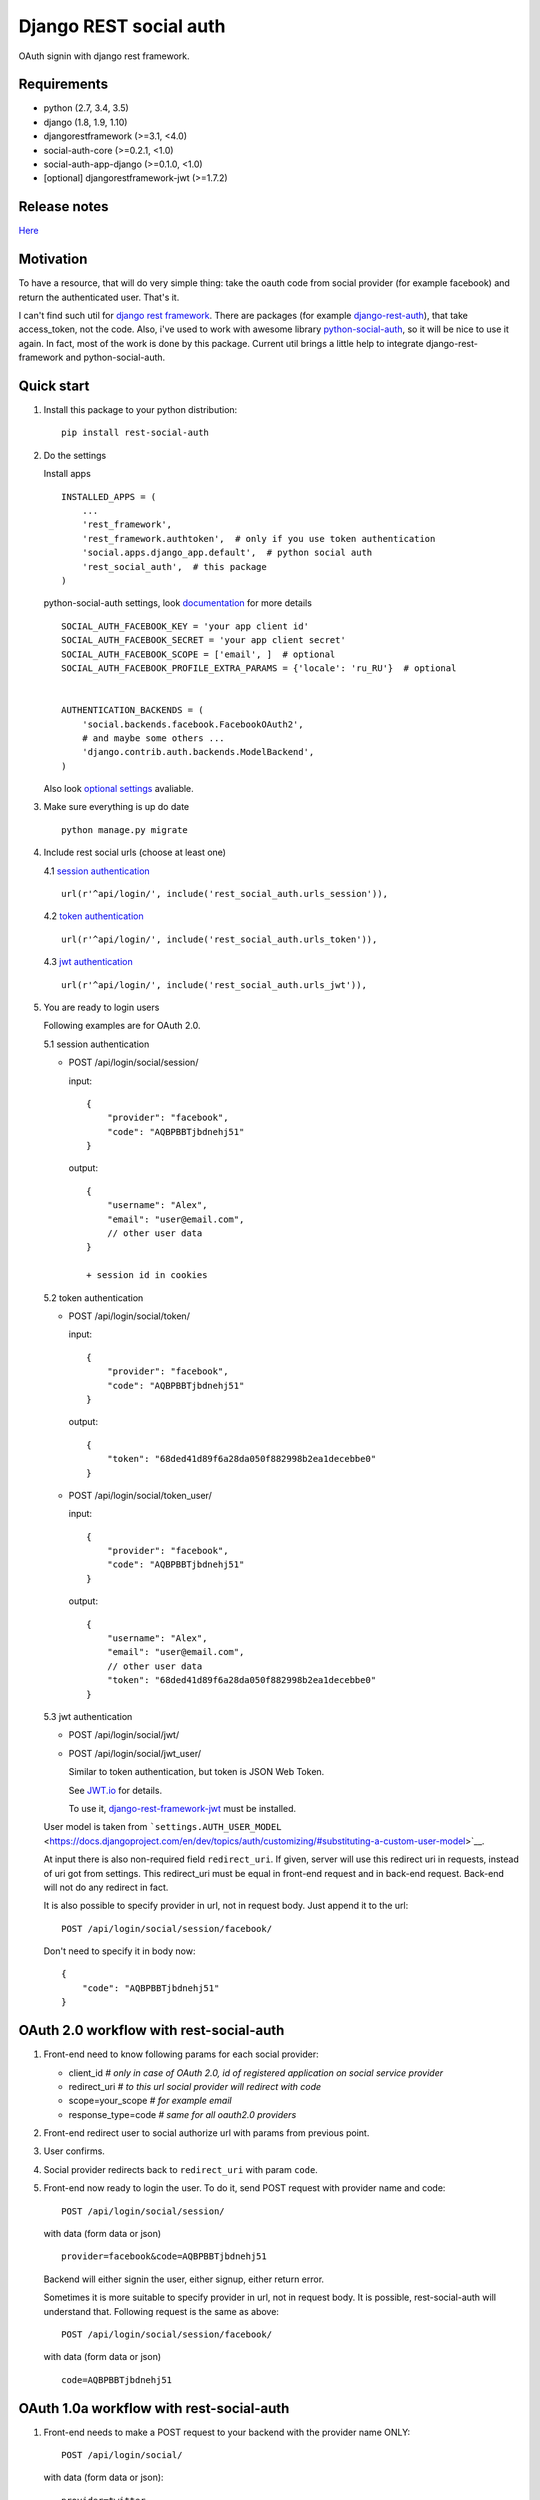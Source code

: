 Django REST social auth
=======================

|Build Status| |Coverage Status| |Pypi version|

OAuth signin with django rest framework.

Requirements
------------

-  python (2.7, 3.4, 3.5)
-  django (1.8, 1.9, 1.10)
-  djangorestframework (>=3.1, <4.0)
-  social-auth-core (>=0.2.1, <1.0)
-  social-auth-app-django (>=0.1.0, <1.0)
-  [optional] djangorestframework-jwt (>=1.7.2)

Release notes
-------------

`Here <https://github.com/st4lk/django-rest-social-auth/blob/master/RELEASE_NOTES.md>`__

Motivation
----------

To have a resource, that will do very simple thing: take the oauth code
from social provider (for example facebook) and return the authenticated
user. That's it.

I can't find such util for `django rest
framework <http://www.django-rest-framework.org/>`__. There are packages
(for example
`django-rest-auth <https://github.com/Tivix/django-rest-auth>`__), that
take access\_token, not the code. Also, i've used to work with awesome
library
`python-social-auth <https://github.com/omab/python-social-auth>`__, so
it will be nice to use it again. In fact, most of the work is done by
this package. Current util brings a little help to integrate
django-rest-framework and python-social-auth.

Quick start
-----------

1. Install this package to your python distribution:

   ::

       pip install rest-social-auth

2. Do the settings

   Install apps

   ::

       INSTALLED_APPS = (
           ...
           'rest_framework',
           'rest_framework.authtoken',  # only if you use token authentication
           'social.apps.django_app.default',  # python social auth
           'rest_social_auth',  # this package
       )

   python-social-auth settings, look
   `documentation <http://psa.matiasaguirre.net/docs/configuration/django.html>`__
   for more details

   ::

       SOCIAL_AUTH_FACEBOOK_KEY = 'your app client id'
       SOCIAL_AUTH_FACEBOOK_SECRET = 'your app client secret'
       SOCIAL_AUTH_FACEBOOK_SCOPE = ['email', ]  # optional
       SOCIAL_AUTH_FACEBOOK_PROFILE_EXTRA_PARAMS = {'locale': 'ru_RU'}  # optional


       AUTHENTICATION_BACKENDS = (
           'social.backends.facebook.FacebookOAuth2',
           # and maybe some others ...
           'django.contrib.auth.backends.ModelBackend',
       )

   Also look `optional settings <#settings>`__ avaliable.

3. Make sure everything is up do date

   ::

       python manage.py migrate

4. Include rest social urls (choose at least one)

   4.1 `session
   authentication <http://www.django-rest-framework.org/api-guide/authentication/#sessionauthentication>`__

   ::

       url(r'^api/login/', include('rest_social_auth.urls_session')),

   4.2 `token
   authentication <http://www.django-rest-framework.org/api-guide/authentication/#tokenauthentication>`__

   ::

       url(r'^api/login/', include('rest_social_auth.urls_token')),

   4.3 `jwt
   authentication <http://getblimp.github.io/django-rest-framework-jwt/>`__

   ::

       url(r'^api/login/', include('rest_social_auth.urls_jwt')),

5. You are ready to login users

   Following examples are for OAuth 2.0.

   5.1 session authentication

   -  POST /api/login/social/session/

      input:

      ::

          {
              "provider": "facebook",
              "code": "AQBPBBTjbdnehj51"
          }

      output:

      ::

          {
              "username": "Alex",
              "email": "user@email.com",
              // other user data
          }

          + session id in cookies

   5.2 token authentication

   -  POST /api/login/social/token/

      input:

      ::

          {
              "provider": "facebook",
              "code": "AQBPBBTjbdnehj51"
          }

      output:

      ::

          {
              "token": "68ded41d89f6a28da050f882998b2ea1decebbe0"
          }

   -  POST /api/login/social/token\_user/

      input:

      ::

          {
              "provider": "facebook",
              "code": "AQBPBBTjbdnehj51"
          }

      output:

      ::

          {
              "username": "Alex",
              "email": "user@email.com",
              // other user data
              "token": "68ded41d89f6a28da050f882998b2ea1decebbe0"
          }

   5.3 jwt authentication

   -  POST /api/login/social/jwt/
   -  POST /api/login/social/jwt\_user/

      Similar to token authentication, but token is JSON Web Token.

      See `JWT.io <http://jwt.io/>`__ for details.

      To use it,
      `django-rest-framework-jwt <https://github.com/GetBlimp/django-rest-framework-jwt>`__
      must be installed.

   User model is taken from
   ```settings.AUTH_USER_MODEL`` <https://docs.djangoproject.com/en/dev/topics/auth/customizing/#substituting-a-custom-user-model>`__.

   At input there is also non-required field ``redirect_uri``. If given,
   server will use this redirect uri in requests, instead of uri got
   from settings. This redirect\_uri must be equal in front-end request
   and in back-end request. Back-end will not do any redirect in fact.

   It is also possible to specify provider in url, not in request body.
   Just append it to the url:

   ::

       POST /api/login/social/session/facebook/

   Don't need to specify it in body now:

   ::

       {
           "code": "AQBPBBTjbdnehj51"
       }

OAuth 2.0 workflow with rest-social-auth
----------------------------------------

1. Front-end need to know following params for each social provider:

   -  client\_id *# only in case of OAuth 2.0, id of registered
      application on social service provider*
   -  redirect\_uri *# to this url social provider will redirect with
      code*
   -  scope=your\_scope *# for example email*
   -  response\_type=code *# same for all oauth2.0 providers*

2. Front-end redirect user to social authorize url with params from
   previous point.

3. User confirms.

4. Social provider redirects back to ``redirect_uri`` with param
   ``code``.

5. Front-end now ready to login the user. To do it, send POST request
   with provider name and code:

   ::

       POST /api/login/social/session/

   with data (form data or json)

   ::

       provider=facebook&code=AQBPBBTjbdnehj51

   Backend will either signin the user, either signup, either return
   error.

   Sometimes it is more suitable to specify provider in url, not in
   request body. It is possible, rest-social-auth will understand that.
   Following request is the same as above:

   ::

       POST /api/login/social/session/facebook/

   with data (form data or json)

   ::

       code=AQBPBBTjbdnehj51

OAuth 1.0a workflow with rest-social-auth
-----------------------------------------

1. Front-end needs to make a POST request to your backend with the
   provider name ONLY:

   ::

       POST /api/login/social/

   with data (form data or json):

   ::

       provider=twitter

   Or specify provider in url, in that case data will be empty:

   ::

       POST /api/login/social/twitter

2. The backend will return a short-lived ``oauth_token`` request token
   in the response. This can be used by the front-end to perform
   authentication with the provider.

3. User confirms. In the case of Twitter, they will then return the
   following data to your front-end:

   ::

       {
         "redirect_state":  "...bHrz2x0wy43",
         "oauth_token"   :  "...AAAAAAAhD5u",
         "oauth_verifier":  "...wDBdTR7CYdR"
       }

4. Front-end now ready to login the user. To do it, send POST request
   again with provider name and the ``oauth_token`` and
   ``oauth_verifier`` you got from the provider:

   ::

       POST /api/login/social/

   with data (form data or json)

   ::

       provider=twitter&oauth_token=AQBPBBTjbdnehj51&oauth_verifier=wDBdTR7CYdR

   Backend will either signin the user, or signup, or return an error.
   Same as in OAuth 2.0, you can specify provider in url, not in body:

   ::

       POST /api/login/social/twitter

This flow is the same as described in
`satellizer <https://github.com/sahat/satellizer#-login-with-oauth-10>`__.
This angularjs module is used in example project.

Note
^^^^

If you use token (or jwt) authentication and OAuth 1.0, then you still
need 'django.contrib.sessions' app (it is not required for OAuth 2.0 and
token authentication). This is because python-social-auth will store
some data in session between requests to OAuth 1.0 provider.

rest-social-auth purpose
------------------------

As we can see, our backend must implement resource for signin the user.

Django REST social auth provides means to easily implement such
resource.

List of oauth providers
-----------------------

OAuth 1.0 and OAuth 2.0 providers are supported.

Look
`python-social-auth <https://github.com/omab/python-social-auth#user-content-auth-providers>`__
for full list. Name of provider is taken from corresponding
``backend.name`` property of particular backed class in
python-social-auth.

For example for `facebook
backend <https://github.com/omab/python-social-auth/blob/master/social/backends/facebook.py#L19>`__
we see:

::

    class FacebookOAuth2(BaseOAuth2):
        name = 'facebook'

Here are some provider names:

+---------------------------------------------------------------------------------------+-----------------+
| Provider                                                                              | provider name   |
+=======================================================================================+=================+
| Facebook                                                                              | facebook        |
+---------------------------------------------------------------------------------------+-----------------+
| Google                                                                                | google-oauth2   |
+---------------------------------------------------------------------------------------+-----------------+
| Vkontakte                                                                             | vk-oauth2       |
+---------------------------------------------------------------------------------------+-----------------+
| Instagram                                                                             | instagram       |
+---------------------------------------------------------------------------------------+-----------------+
| Github                                                                                | github          |
+---------------------------------------------------------------------------------------+-----------------+
| Yandex                                                                                | yandex-oauth2   |
+---------------------------------------------------------------------------------------+-----------------+
| Twitter                                                                               | twitter         |
+---------------------------------------------------------------------------------------+-----------------+
| `Others <https://github.com/omab/python-social-auth#user-content-auth-providers>`__   | ...             |
+---------------------------------------------------------------------------------------+-----------------+

Settings
--------

-  ``REST_SOCIAL_OAUTH_REDIRECT_URI``

   Default: ``'/'``

   Defines redirect\_uri. This redirect must be the same in both
   authorize request (made by front-end) and access token request (made
   by back-end) to OAuth provider.

   To override the relative path (url path or url name are both
   supported):

   ::

       REST_SOCIAL_OAUTH_REDIRECT_URI = '/oauth/redirect/path/'
       # or url name
       REST_SOCIAL_OAUTH_REDIRECT_URI = 'redirect_url_name'

   Note, in case of url name, backend name will be provided to url
   resolver as argument.

-  ``REST_SOCIAL_DOMAIN_FROM_ORIGIN``

   Default: ``True``

   Sometimes front-end and back-end are run on different domains. For
   example frontend at 'myproject.com', and backend at
   'api.myproject.com'.

   If True, domain will be taken from request origin, if origin is
   defined. So in current example domain will be 'myproject.com', not
   'api.myproject.com'. Next, this domain will be joined with path from
   ``REST_SOCIAL_OAUTH_REDIRECT_URI`` settings.

   To be clear, suppose we have following settings (defaults):

   ::

       REST_SOCIAL_OAUTH_REDIRECT_URI = '/'
       REST_SOCIAL_DOMAIN_FROM_ORIGIN = True

   Front-end is running on domain 'myproject.com', back-end - on
   'api.myproject.com'. Back-end will use following redirect\_uri:

   ::

       myproject.com/

   And with following settings:

   ::

       REST_SOCIAL_OAUTH_REDIRECT_URI = '/'
       REST_SOCIAL_DOMAIN_FROM_ORIGIN = False

   redirect\_uri will be:

   ::

       api.myproject.com/

   Also look at
   `django-cors-headers <https://github.com/ottoyiu/django-cors-headers>`__
   if such architecture is your case.

-  ``REST_SOCIAL_OAUTH_ABSOLUTE_REDIRECT_URI``

   Default: ``None``

   Full redirect uri (domain and path) can be hardcoded

   ::

       REST_SOCIAL_OAUTH_ABSOLUTE_REDIRECT_URI = 'http://myproject.com/'

   This settings has higher priority than
   ``REST_SOCIAL_OAUTH_REDIRECT_URI`` and
   ``REST_SOCIAL_DOMAIN_FROM_ORIGIN``. I.e. if this settings is defined,
   other will be ignored. But ``redirect_uri`` param from request has
   higher priority than any setting.

Customization
-------------

First of all, customization provided by python-social-auth is also
avaliable. For example, use nice mechanism of
`pipeline <http://psa.matiasaguirre.net/docs/pipeline.html>`__ to do any
action you need during login/signin.

Second, you can override any method from current package. Specify
serializer for each view by subclassing the view.

To do it

-  define your own url:

   ::

       url(r'^api/login/social/$', MySocialView.as_view(), name='social_login'),

-  define your serializer

   ::

       from rest_framework import serializers
       from django.contrib.auth import get_user_model

       class MyUserSerializer(serializers.ModelSerializer):

           class Meta:
               model = get_user_model()
               exclude = ('password', 'user_permissions', 'groups')

-  define view

   ::

       from rest_social_auth.views import SocialSessionAuthView
       from .serializers import MyUserSerializer

       class MySocialView(SocialSessionAuthView):
           serializer_class = MyUserSerializer

Check the code of the lib, there is not much of it.

Example
-------

There is an `example
project <https://github.com/st4lk/django-rest-social-auth/tree/master/example_project>`__.

-  make sure you have rest-social-auth installed

   ::

       pip install rest-social-auth

-  clone repo

   ::

       git clone https://github.com/st4lk/django-rest-social-auth.git

-  step in example\_project/

   ::

       cd django-rest-social-auth/example_project

-  create database (sqlite3)

   ::

       python manage.py syncdb

-  run development server

   ::

       python manage.py runserver

Example project already contains facebook, google and twitter app ids
and secrets. These apps are configured to work only with
restsocialexample.com domain (localhost is not supported by some
providers). So, to play with it, define in your
`hosts <http://en.wikipedia.org/wiki/Hosts_(file)>`__ file this domain
as localhost:

::

    127.0.0.1       restsocialexample.com

And visit http://restsocialexample.com:8000/

Example project uses
`satellizer <https://github.com/sahat/satellizer>`__ angularjs module.

Contributors
------------

-  Alexey Evseev, `st4lk <https://github.com/st4lk>`__
-  James Keys, `skolsuper <https://github.com/skolsuper>`__
-  Aaron Abbott, `aabmass <https://github.com/aabmass>`__
-  Grigorii Eremeev, `Budulianin <https://github.com/Budulianin>`__
-  shubham, `shubh3794 <https://github.com/shubh3794>`__
-  Deshraj Yadav, `DESHRAJ <https://github.com/DESHRAJ>`__
-  georgewhewell, `georgewhewell <https://github.com/georgewhewell>`__
-  Ahmed Sa3d, `zee93 <https://github.com/zee93>`__
-  Olle Vidner, `ovidner <https://github.com/ovidner>`__

.. |Build Status| image:: https://travis-ci.org/st4lk/django-rest-social-auth.svg?branch=master
   :target: https://travis-ci.org/st4lk/django-rest-social-auth
.. |Coverage Status| image:: https://coveralls.io/repos/st4lk/django-rest-social-auth/badge.svg?branch=master
   :target: https://coveralls.io/r/st4lk/django-rest-social-auth?branch=master
.. |Pypi version| image:: https://img.shields.io/pypi/v/rest_social_auth.svg
   :target: https://pypi.python.org/pypi/rest_social_auth
